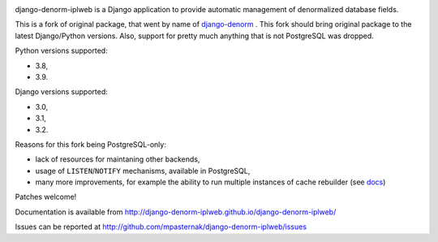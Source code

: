 
.. image:: https://github.com/mpasternak/django-denorm-iplweb/actions/workflows/tests.yml/badge.svg

django-denorm-iplweb is a Django application to provide automatic management of denormalized database fields.

This is a fork of original package, that went by name of django-denorm_ . This fork should bring original
package to the latest Django/Python versions. Also, support for pretty much anything that is not
PostgreSQL was dropped.

Python versions supported:

* 3.8,
* 3.9.

Django versions supported:

* 3.0,
* 3.1,
* 3.2.

Reasons for this fork being PostgreSQL-only:

* lack of resources for maintaning other backends,
* usage of ``LISTEN``/``NOTIFY`` mechanisms, available in PostgreSQL,
* many more improvements, for example the ability to run multiple instances of cache
  rebuilder (see docs_)

Patches welcome!

.. _django-denorm: https://github.com/django-denorm/django-denorm
.. _docs: https://django-denorm-iplweb.readthedocs.io/en/latest/history.html#id1

Documentation is available from http://django-denorm-iplweb.github.io/django-denorm-iplweb/

Issues can be reported at http://github.com/mpasternak/django-denorm-iplweb/issues
